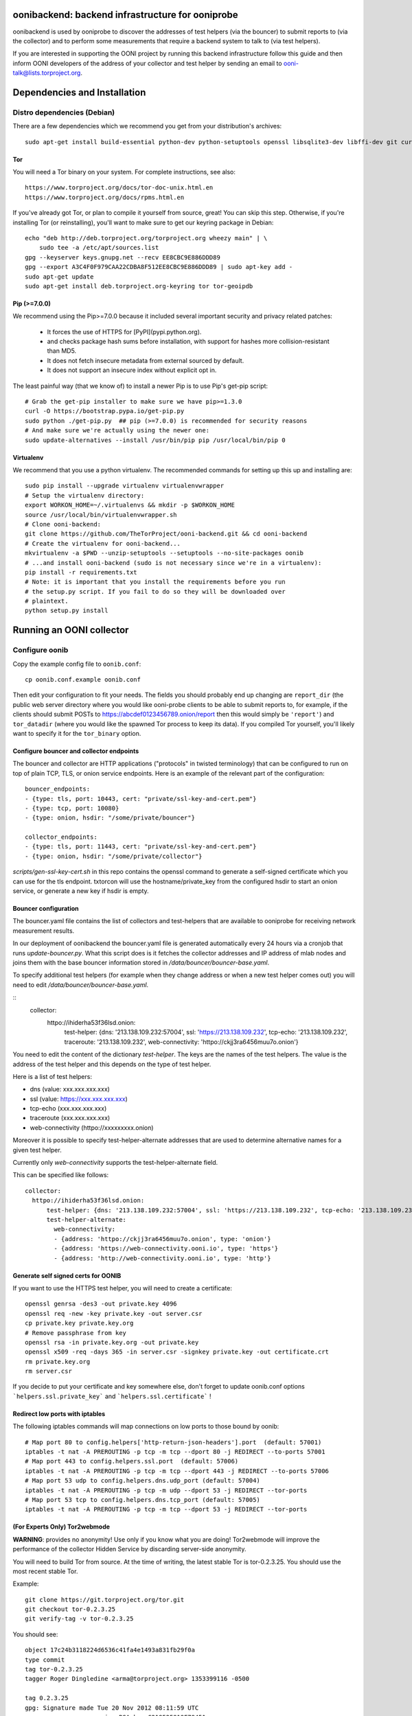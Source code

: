 oonibackend: backend infrastructure for ooniprobe
=================================================

.. image:: https://travis-ci.org/TheTorProject/ooni-backend.png?branch=master
    :target: https://travis-ci.org/TheTorProject/ooni-backend

.. image:: https://coveralls.io/repos/TheTorProject/ooni-backend/badge.png?branch=master
    :target: https://coveralls.io/r/TheTorProject/ooni-backend

oonibackend is used by ooniprobe to discover the addresses of test helpers (via
the bouncer) to submit reports to (via the collector) and to perform some
measurements that require a backend system to talk to (via test helpers).

If you are interested in supporting the OONI project by running this backend
infrastructure follow this guide and then inform OONI developers of the address
of your collector and test helper by sending an email to
ooni-talk@lists.torproject.org.

Dependencies and Installation
=============================

Distro dependencies (Debian)
----------------------------

There are a few dependencies which we recommend you get from your
distribution's archives::

    sudo apt-get install build-essential python-dev python-setuptools openssl libsqlite3-dev libffi-dev git curl

Tor
...

You will need a Tor binary on your system. For complete instructions, see
also::

    https://www.torproject.org/docs/tor-doc-unix.html.en
    https://www.torproject.org/docs/rpms.html.en

If you've already got Tor, or plan to compile it yourself from source, great!
You can skip this step. Otherwise, if you're installing Tor (or reinstalling),
you'll want to make sure to get our keyring package in Debian::

    echo "deb http://deb.torproject.org/torproject.org wheezy main" | \
        sudo tee -a /etc/apt/sources.list
    gpg --keyserver keys.gnupg.net --recv EE8CBC9E886DDD89
    gpg --export A3C4F0F979CAA22CDBA8F512EE8CBC9E886DDD89 | sudo apt-key add -
    sudo apt-get update
    sudo apt-get install deb.torproject.org-keyring tor tor-geoipdb

Pip (>=7.0.0)
.............

We recommend using the Pip>=7.0.0 because it included several important
security and privacy related patches:

 * It forces the use of HTTPS for [PyPI](pypi.python.org).
 * and checks package hash sums before installation, with support for hashes
   more collision-resistant than MD5.
 * It does not fetch insecure metadata from external sourced by default.
 * It does not support an insecure index without explicit opt in.

The least painful way (that we know of) to install a newer Pip is to use Pip's
get-pip script::

    # Grab the get-pip installer to make sure we have pip>=1.3.0
    curl -O https://bootstrap.pypa.io/get-pip.py
    sudo python ./get-pip.py  ## pip (>=7.0.0) is recommended for security reasons
    # And make sure we're actually using the newer one:
    sudo update-alternatives --install /usr/bin/pip pip /usr/local/bin/pip 0

Virtualenv
..........

We recommend that you use a python virtualenv. The recommended commands for
setting up this up and installing are::

    sudo pip install --upgrade virtualenv virtualenvwrapper
    # Setup the virtualenv directory:
    export WORKON_HOME=~/.virtualenvs && mkdir -p $WORKON_HOME
    source /usr/local/bin/virtualenvwrapper.sh
    # Clone ooni-backend:
    git clone https://github.com/TheTorProject/ooni-backend.git && cd ooni-backend
    # Create the virtualenv for ooni-backend...
    mkvirtualenv -a $PWD --unzip-setuptools --setuptools --no-site-packages oonib
    # ...and install ooni-backend (sudo is not necessary since we're in a virtualenv):
    pip install -r requirements.txt
    # Note: it is important that you install the requirements before you run
    # the setup.py script. If you fail to do so they will be downloaded over
    # plaintext.
    python setup.py install

Running an OONI collector
=========================

Configure oonib
---------------

Copy the example config file to ``oonib.conf``::

    cp oonib.conf.example oonib.conf

Then edit your configuration to fit your needs. The fields you should probably
end up changing are ``report_dir`` (the public web server directory where you
would like ooni-probe clients to be able to submit reports to, for example, if
the clients should submit POSTs to https://abcdef0123456789.onion/report then
this would simply be ``'report'``) and ``tor_datadir`` (where you would
like the spawned Tor process to keep its data). If you compiled Tor yourself,
you'll likely want to specify it for the ``tor_binary`` option.

Configure bouncer and collector endpoints
.........................................

The bouncer and collector are HTTP applications ("protocols" in twisted terminology) that can be configured to run on top of plain TCP, TLS, or onion service endpoints.
Here is an example of the relevant part of the configuration::
    bouncer_endpoints:
    - {type: tls, port: 10443, cert: "private/ssl-key-and-cert.pem"}
    - {type: tcp, port: 10080}
    - {type: onion, hsdir: "/some/private/bouncer"}

    collector_endpoints:
    - {type: tls, port: 11443, cert: "private/ssl-key-and-cert.pem"}
    - {type: onion, hsdir: "/some/private/collector"}

`scripts/gen-ssl-key-cert.sh` in this repo contains the openssl command to generate a self-signed certificate which you can use for the tls endpoint.
txtorcon will use the hostname/private_key from the configured hsdir to start an onion service, or generate a new key if hsdir is empty.


Bouncer configuration
.....................

The bouncer.yaml file contains the list of collectors and test-helpers that are
available to ooniprobe for receiving network measurement results.

In our deployment of oonibackend the bouncer.yaml file is generated
automatically every 24 hours via a cronjob that runs `update-bouncer.py`.
What this script does is it fetches the collector addresses and IP address of
mlab nodes and joins them with the base bouncer information stored in
`/data/bouncer/bouncer-base.yaml`.

To specify additional test helpers (for example when they change address or
when a new test helper comes out) you will need to edit
`/data/bouncer/bouncer-base.yaml`.

::
    collector:
      httpo://ihiderha53f36lsd.onion:
          test-helper: {dns: '213.138.109.232:57004', ssl: 'https://213.138.109.232', tcp-echo: '213.138.109.232', traceroute: '213.138.109.232', web-connectivity: 'httpo://ckjj3ra6456muu7o.onion'}

You need to edit the content of the dictionary `test-helper`. The keys are the
names of the test helpers.
The value is the address of the test helper and this depends on the type of
test helper.

Here is a list of test helpers:

* dns (value: xxx.xxx.xxx.xxx)

* ssl (value: https://xxx.xxx.xxx.xxx)

* tcp-echo (xxx.xxx.xxx.xxx)

* traceroute (xxx.xxx.xxx.xxx)

* web-connectivity (httpo://xxxxxxxxx.onion)

Moreover it is possible to specify test-helper-alternate addresses that are
used to determine alternative names for a given test helper.

Currently only `web-connectivity` supports the test-helper-alternate field.

This can be specified like follows::

    collector:
      httpo://ihiderha53f36lsd.onion:
          test-helper: {dns: '213.138.109.232:57004', ssl: 'https://213.138.109.232', tcp-echo: '213.138.109.232', traceroute: '213.138.109.232', web-connectivity: 'httpo://ckjj3ra6456muu7o.onion'}
          test-helper-alternate:
            web-connectivity:
            - {address: 'httpo://ckjj3ra6456muu7o.onion', type: 'onion'}
            - {address: 'https://web-connectivity.ooni.io', type: 'https'}
            - {address: 'http://web-connectivity.ooni.io', type: 'http'}


Generate self signed certs for OONIB
....................................
If you want to use the HTTPS test helper, you will need to create a
certificate::

    openssl genrsa -des3 -out private.key 4096
    openssl req -new -key private.key -out server.csr
    cp private.key private.key.org
    # Remove passphrase from key
    openssl rsa -in private.key.org -out private.key
    openssl x509 -req -days 365 -in server.csr -signkey private.key -out certificate.crt
    rm private.key.org
    rm server.csr

If you decide to put your certificate and key somewhere else, don't forget to
update oonib.conf options ```helpers.ssl.private_key``` and ```helpers.ssl.certificate``` !

Redirect low ports with iptables
................................

The following iptables commands will map connections on low ports to those
bound by oonib::

    # Map port 80 to config.helpers['http-return-json-headers'].port  (default: 57001)
    iptables -t nat -A PREROUTING -p tcp -m tcp --dport 80 -j REDIRECT --to-ports 57001
    # Map port 443 to config.helpers.ssl.port  (default: 57006)
    iptables -t nat -A PREROUTING -p tcp -m tcp --dport 443 -j REDIRECT --to-ports 57006
    # Map port 53 udp to config.helpers.dns.udp_port (default: 57004)
    iptables -t nat -A PREROUTING -p tcp -m udp --dport 53 -j REDIRECT --tor-ports
    # Map port 53 tcp to config.helpers.dns.tcp_port (default: 57005)
    iptables -t nat -A PREROUTING -p tcp -m tcp --dport 53 -j REDIRECT --tor-ports

(For Experts Only) Tor2webmode
..............................

**WARNING**: provides no anonymity! Use only if you know what you are doing!
Tor2webmode will improve the performance of the collector Hidden Service by
discarding server-side anonymity.

You will need to build Tor from source. At the time of writing, the latest
stable Tor is tor-0.2.3.25. You should use the most recent stable Tor.

Example::

    git clone https://git.torproject.org/tor.git
    git checkout tor-0.2.3.25
    git verify-tag -v tor-0.2.3.25

You should see::

    object 17c24b3118224d6536c41fa4e1493a831fb29f0a
    type commit
    tag tor-0.2.3.25
    tagger Roger Dingledine <arma@torproject.org> 1353399116 -0500

    tag 0.2.3.25
    gpg: Signature made Tue 20 Nov 2012 08:11:59 UTC
    gpg:                using RSA key C218525819F78451
    gpg: Good signature from "Roger Dingledine <arma@mit.edu>"
    gpg:                 aka "Roger Dingledine <arma@freehaven.net>"
    gpg:                 aka "Roger Dingledine <arma@torproject.org>"

It is always good idea to verify::

    $ gpg --recv-keys C218525819F78451
    [...]
    $ gpg --fingerprint C218525819F78451
    pub   4096R/C218525819F78451 2010-05-07
          Key fingerprint = F65C E37F 04BA 5B36 0AE6  EE17 C218 5258 19F7 8451
          uid               [  full  ] Roger Dingledine <arma@mit.edu>
          uid               [  full  ] Roger Dingledine <arma@freehaven.net>
          uid               [  full  ] Roger Dingledine <arma@torproject.org>
          sub   4096R/690234AC0DCC0FE1 2013-05-09 [expires: 2014-05-09]

Build Tor with enable-tor2web-mode::

    ./autogen.sh ; ./configure --enable-tor2web-mode ; make

Copy the tor binary from src/or/tor somewhere and set the corresponding
options in oonib.conf.

To launch oonib on system boot
------------------------------
To launch oonib on startup, you may want to use supervisord (www.supervisord.org)
The following supervisord config will use the virtual environment in
/home/ooni/venv_oonib and start oonib on boot::

    [program:oonib]
    command=/home/ooni/venv_oonib/bin/python /home/ooni/ooni-probe/bin/oonib
    autostart=true
    user=oonib
    directory=/home/oonib/

Testing with vagrant
--------------------

To test the deployment of oonib you may use [vagrant](http://www.vagrantup.com).

Once installed you will be able to install oonib in the virtual machine via::

    vagrant up
